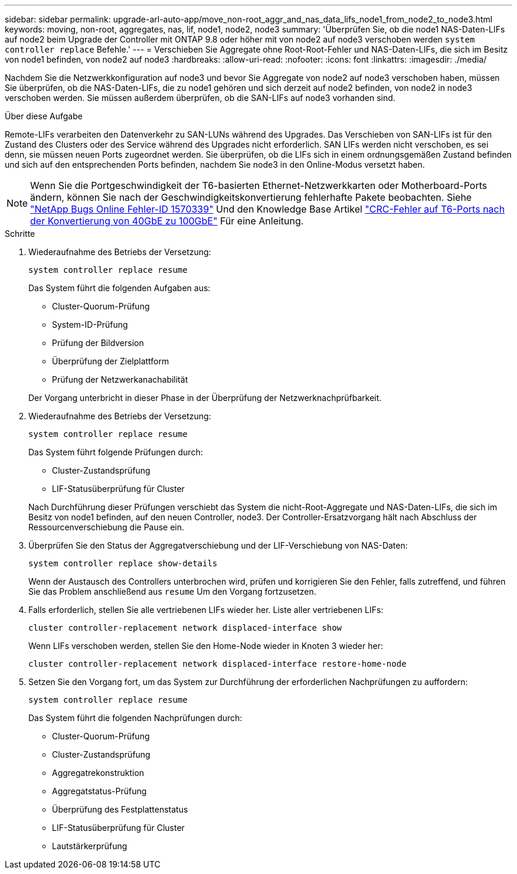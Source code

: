 ---
sidebar: sidebar 
permalink: upgrade-arl-auto-app/move_non-root_aggr_and_nas_data_lifs_node1_from_node2_to_node3.html 
keywords: moving, non-root, aggregates, nas, lif, node1, node2, node3 
summary: 'Überprüfen Sie, ob die node1 NAS-Daten-LIFs auf node2 beim Upgrade der Controller mit ONTAP 9.8 oder höher mit von node2 auf node3 verschoben werden `system controller replace` Befehle.' 
---
= Verschieben Sie Aggregate ohne Root-Root-Fehler und NAS-Daten-LIFs, die sich im Besitz von node1 befinden, von node2 auf node3
:hardbreaks:
:allow-uri-read: 
:nofooter: 
:icons: font
:linkattrs: 
:imagesdir: ./media/


[role="lead"]
Nachdem Sie die Netzwerkkonfiguration auf node3 und bevor Sie Aggregate von node2 auf node3 verschoben haben, müssen Sie überprüfen, ob die NAS-Daten-LIFs, die zu node1 gehören und sich derzeit auf node2 befinden, von node2 in node3 verschoben werden. Sie müssen außerdem überprüfen, ob die SAN-LIFs auf node3 vorhanden sind.

.Über diese Aufgabe
Remote-LIFs verarbeiten den Datenverkehr zu SAN-LUNs während des Upgrades. Das Verschieben von SAN-LIFs ist für den Zustand des Clusters oder des Service während des Upgrades nicht erforderlich. SAN LIFs werden nicht verschoben, es sei denn, sie müssen neuen Ports zugeordnet werden. Sie überprüfen, ob die LIFs sich in einem ordnungsgemäßen Zustand befinden und sich auf den entsprechenden Ports befinden, nachdem Sie node3 in den Online-Modus versetzt haben.


NOTE: Wenn Sie die Portgeschwindigkeit der T6-basierten Ethernet-Netzwerkkarten oder Motherboard-Ports ändern, können Sie nach der Geschwindigkeitskonvertierung fehlerhafte Pakete beobachten. Siehe https://mysupport.netapp.com/site/bugs-online/product/ONTAP/BURT/1570339["NetApp Bugs Online Fehler-ID 1570339"^] Und den Knowledge Base Artikel https://kb.netapp.com/onprem/ontap/hardware/CRC_errors_on_T6_ports_after_converting_from_40GbE_to_100GbE["CRC-Fehler auf T6-Ports nach der Konvertierung von 40GbE zu 100GbE"^] Für eine Anleitung.

.Schritte
. Wiederaufnahme des Betriebs der Versetzung:
+
`system controller replace resume`

+
Das System führt die folgenden Aufgaben aus:

+
** Cluster-Quorum-Prüfung
** System-ID-Prüfung
** Prüfung der Bildversion
** Überprüfung der Zielplattform
** Prüfung der Netzwerkanachabilität


+
Der Vorgang unterbricht in dieser Phase in der Überprüfung der Netzwerknachprüfbarkeit.

. Wiederaufnahme des Betriebs der Versetzung:
+
`system controller replace resume`

+
Das System führt folgende Prüfungen durch:

+
** Cluster-Zustandsprüfung
** LIF-Statusüberprüfung für Cluster


+
Nach Durchführung dieser Prüfungen verschiebt das System die nicht-Root-Aggregate und NAS-Daten-LIFs, die sich im Besitz von node1 befinden, auf den neuen Controller, node3. Der Controller-Ersatzvorgang hält nach Abschluss der Ressourcenverschiebung die Pause ein.

. Überprüfen Sie den Status der Aggregatverschiebung und der LIF-Verschiebung von NAS-Daten:
+
`system controller replace show-details`

+
Wenn der Austausch des Controllers unterbrochen wird, prüfen und korrigieren Sie den Fehler, falls zutreffend, und führen Sie das Problem anschließend aus `resume` Um den Vorgang fortzusetzen.

. Falls erforderlich, stellen Sie alle vertriebenen LIFs wieder her. Liste aller vertriebenen LIFs:
+
`cluster controller-replacement network displaced-interface show`

+
Wenn LIFs verschoben werden, stellen Sie den Home-Node wieder in Knoten 3 wieder her:

+
`cluster controller-replacement network displaced-interface restore-home-node`

. Setzen Sie den Vorgang fort, um das System zur Durchführung der erforderlichen Nachprüfungen zu auffordern:
+
`system controller replace resume`

+
Das System führt die folgenden Nachprüfungen durch:

+
** Cluster-Quorum-Prüfung
** Cluster-Zustandsprüfung
** Aggregatrekonstruktion
** Aggregatstatus-Prüfung
** Überprüfung des Festplattenstatus
** LIF-Statusüberprüfung für Cluster
** Lautstärkerprüfung



